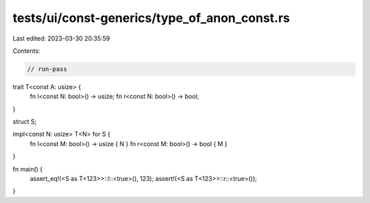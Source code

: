 tests/ui/const-generics/type_of_anon_const.rs
=============================================

Last edited: 2023-03-30 20:35:59

Contents:

.. code-block:: rs

    // run-pass
trait T<const A: usize> {
    fn l<const N: bool>() -> usize;
    fn r<const N: bool>() -> bool;
}

struct S;

impl<const N: usize> T<N> for S {
    fn l<const M: bool>() -> usize { N }
    fn r<const M: bool>() -> bool { M }
}

fn main() {
   assert_eq!(<S as T<123>>::l::<true>(), 123);
   assert!(<S as T<123>>::r::<true>());
}


